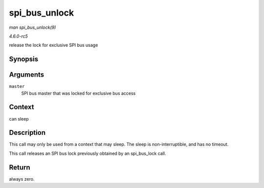 .. -*- coding: utf-8; mode: rst -*-

.. _API-spi-bus-unlock:

==============
spi_bus_unlock
==============

*man spi_bus_unlock(9)*

*4.6.0-rc5*

release the lock for exclusive SPI bus usage


Synopsis
========

.. c:function:: int spi_bus_unlock( struct spi_master * master )

Arguments
=========

``master``
    SPI bus master that was locked for exclusive bus access


Context
=======

can sleep


Description
===========

This call may only be used from a context that may sleep. The sleep is
non-interruptible, and has no timeout.

This call releases an SPI bus lock previously obtained by an
spi_bus_lock call.


Return
======

always zero.


.. ------------------------------------------------------------------------------
.. This file was automatically converted from DocBook-XML with the dbxml
.. library (https://github.com/return42/sphkerneldoc). The origin XML comes
.. from the linux kernel, refer to:
..
.. * https://github.com/torvalds/linux/tree/master/Documentation/DocBook
.. ------------------------------------------------------------------------------
